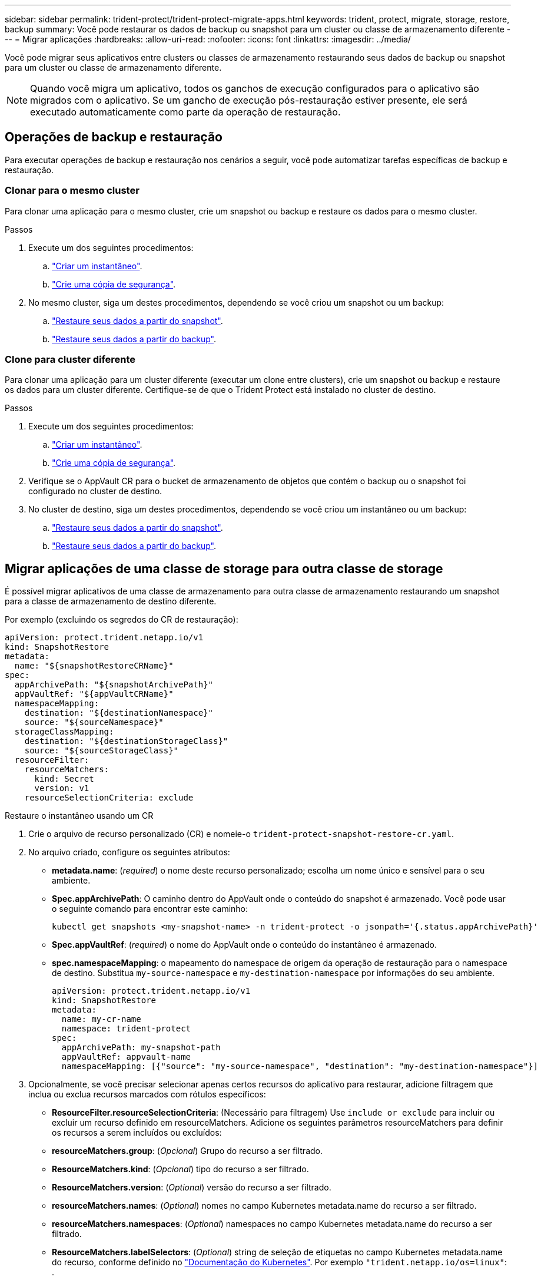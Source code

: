 ---
sidebar: sidebar 
permalink: trident-protect/trident-protect-migrate-apps.html 
keywords: trident, protect, migrate, storage, restore, backup 
summary: Você pode restaurar os dados de backup ou snapshot para um cluster ou classe de armazenamento diferente 
---
= Migrar aplicações
:hardbreaks:
:allow-uri-read: 
:nofooter: 
:icons: font
:linkattrs: 
:imagesdir: ../media/


[role="lead"]
Você pode migrar seus aplicativos entre clusters ou classes de armazenamento restaurando seus dados de backup ou snapshot para um cluster ou classe de armazenamento diferente.


NOTE: Quando você migra um aplicativo, todos os ganchos de execução configurados para o aplicativo são migrados com o aplicativo. Se um gancho de execução pós-restauração estiver presente, ele será executado automaticamente como parte da operação de restauração.



== Operações de backup e restauração

Para executar operações de backup e restauração nos cenários a seguir, você pode automatizar tarefas específicas de backup e restauração.



=== Clonar para o mesmo cluster

Para clonar uma aplicação para o mesmo cluster, crie um snapshot ou backup e restaure os dados para o mesmo cluster.

.Passos
. Execute um dos seguintes procedimentos:
+
.. link:trident-protect-protect-apps.html#create-an-on-demand-snapshot["Criar um instantâneo"].
.. link:trident-protect-protect-apps.html#create-an-on-demand-backup["Crie uma cópia de segurança"].


. No mesmo cluster, siga um destes procedimentos, dependendo se você criou um snapshot ou um backup:
+
.. link:trident-protect-restore-apps.html#restore-from-a-snapshot-to-a-different-namespace["Restaure seus dados a partir do snapshot"].
.. link:trident-protect-restore-apps.html#restore-from-a-backup-to-a-different-namespace["Restaure seus dados a partir do backup"].






=== Clone para cluster diferente

Para clonar uma aplicação para um cluster diferente (executar um clone entre clusters), crie um snapshot ou backup e restaure os dados para um cluster diferente. Certifique-se de que o Trident Protect está instalado no cluster de destino.

.Passos
. Execute um dos seguintes procedimentos:
+
.. link:trident-protect-protect-apps.html#create-an-on-demand-snapshot["Criar um instantâneo"].
.. link:trident-protect-protect-apps.html#create-an-on-demand-backup["Crie uma cópia de segurança"].


. Verifique se o AppVault CR para o bucket de armazenamento de objetos que contém o backup ou o snapshot foi configurado no cluster de destino.
. No cluster de destino, siga um destes procedimentos, dependendo se você criou um instantâneo ou um backup:
+
.. link:trident-protect-restore-apps.html#restore-from-a-snapshot-to-a-different-namespace["Restaure seus dados a partir do snapshot"].
.. link:trident-protect-restore-apps.html#restore-from-a-backup-to-a-different-namespace["Restaure seus dados a partir do backup"].






== Migrar aplicações de uma classe de storage para outra classe de storage

É possível migrar aplicativos de uma classe de armazenamento para outra classe de armazenamento restaurando um snapshot para a classe de armazenamento de destino diferente.

Por exemplo (excluindo os segredos do CR de restauração):

[source, yaml]
----
apiVersion: protect.trident.netapp.io/v1
kind: SnapshotRestore
metadata:
  name: "${snapshotRestoreCRName}"
spec:
  appArchivePath: "${snapshotArchivePath}"
  appVaultRef: "${appVaultCRName}"
  namespaceMapping:
    destination: "${destinationNamespace}"
    source: "${sourceNamespace}"
  storageClassMapping:
    destination: "${destinationStorageClass}"
    source: "${sourceStorageClass}"
  resourceFilter:
    resourceMatchers:
      kind: Secret
      version: v1
    resourceSelectionCriteria: exclude
----
[role="tabbed-block"]
====
.Restaure o instantâneo usando um CR
--
. Crie o arquivo de recurso personalizado (CR) e nomeie-o `trident-protect-snapshot-restore-cr.yaml`.
. No arquivo criado, configure os seguintes atributos:
+
** *metadata.name*: (_required_) o nome deste recurso personalizado; escolha um nome único e sensível para o seu ambiente.
** *Spec.appArchivePath*: O caminho dentro do AppVault onde o conteúdo do snapshot é armazenado. Você pode usar o seguinte comando para encontrar este caminho:
+
[source, console]
----
kubectl get snapshots <my-snapshot-name> -n trident-protect -o jsonpath='{.status.appArchivePath}'
----
** *Spec.appVaultRef*: (_required_) o nome do AppVault onde o conteúdo do instantâneo é armazenado.
** *spec.namespaceMapping*: o mapeamento do namespace de origem da operação de restauração para o namespace de destino. Substitua `my-source-namespace` e `my-destination-namespace` por informações do seu ambiente.
+
[source, yaml]
----
apiVersion: protect.trident.netapp.io/v1
kind: SnapshotRestore
metadata:
  name: my-cr-name
  namespace: trident-protect
spec:
  appArchivePath: my-snapshot-path
  appVaultRef: appvault-name
  namespaceMapping: [{"source": "my-source-namespace", "destination": "my-destination-namespace"}]
----


. Opcionalmente, se você precisar selecionar apenas certos recursos do aplicativo para restaurar, adicione filtragem que inclua ou exclua recursos marcados com rótulos específicos:
+
** *ResourceFilter.resourceSelectionCriteria*: (Necessário para filtragem) Use `include or exclude` para incluir ou excluir um recurso definido em resourceMatchers. Adicione os seguintes parâmetros resourceMatchers para definir os recursos a serem incluídos ou excluídos:
** *resourceMatchers.group*: (_Opcional_) Grupo do recurso a ser filtrado.
** *ResourceMatchers.kind*: (_Opcional_) tipo do recurso a ser filtrado.
** *ResourceMatchers.version*: (_Optional_) versão do recurso a ser filtrado.
** *resourceMatchers.names*: (_Optional_) nomes no campo Kubernetes metadata.name do recurso a ser filtrado.
** *resourceMatchers.namespaces*: (_Optional_) namespaces no campo Kubernetes metadata.name do recurso a ser filtrado.
** *ResourceMatchers.labelSelectors*: (_Optional_) string de seleção de etiquetas no campo Kubernetes metadata.name do recurso, conforme definido no https://kubernetes.io/docs/concepts/overview/working-with-objects/labels/#label-selectors["Documentação do Kubernetes"^]. Por exemplo `"trident.netapp.io/os=linux"`: .
+
Por exemplo:

+
[source, yaml]
----
spec:
  resourceFilter:
    resourceSelectionCriteria: "include"
    resourceMatchers:
      group: my-resource-group
      kind: my-resource-kind
      version: my-resource-version
      names: ["my-resource-names"]
      namespaces: ["my-resource-namespaces"]
      labelSelectors: ["trident.netapp.io/os=linux"]
----


. Depois de preencher o `trident-protect-snapshot-restore-cr.yaml` ficheiro com os valores corretos, aplique o CR:
+
[source, console]
----
kubectl apply -f trident-protect-snapshot-restore-cr.yaml
----


--
.Restaure o instantâneo usando a CLI
--
. Restaure o snapshot para um namespace diferente, substituindo valores entre parênteses por informações do seu ambiente.
+
** O `snapshot` argumento usa um namespace e um nome instantâneo no formato `<namespace>/<name>`.
** O `namespace-mapping` argumento usa namespaces separados por dois pontos para mapear namespaces de origem para os namespaces de destino corretos no formato `source1:dest1,source2:dest2`.
+
Por exemplo:

+
[source, console]
----
tridentctl protect create snapshotrestore <my_restore_name> --snapshot <namespace/snapshot_to_restore> --namespace-mapping <source_to_destination_namespace_mapping>
----




--
====